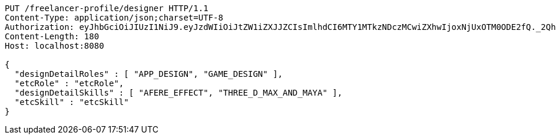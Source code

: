 [source,http,options="nowrap"]
----
PUT /freelancer-profile/designer HTTP/1.1
Content-Type: application/json;charset=UTF-8
Authorization: eyJhbGciOiJIUzI1NiJ9.eyJzdWIiOiJtZW1iZXJJZCIsImlhdCI6MTY1MTkzNDczMCwiZXhwIjoxNjUxOTM0ODE2fQ._2QhVnp1U89BSEI81RoBmA4GNNu5Q7g3FQRL68EWweM
Content-Length: 180
Host: localhost:8080

{
  "designDetailRoles" : [ "APP_DESIGN", "GAME_DESIGN" ],
  "etcRole" : "etcRole",
  "designDetailSkills" : [ "AFERE_EFFECT", "THREE_D_MAX_AND_MAYA" ],
  "etcSkill" : "etcSkill"
}
----
